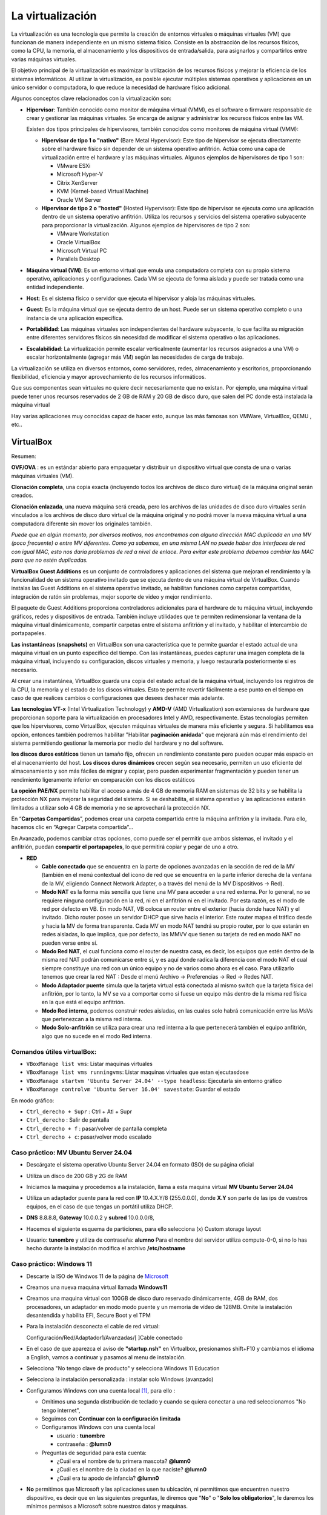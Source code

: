 *****************
La virtualización
*****************

La virtualización es una tecnología que permite la creación de entornos virtuales o máquinas virtuales (VM) que funcionan de manera independiente en un mismo sistema físico. Consiste en la abstracción de los recursos físicos, como la CPU, la memoria, el almacenamiento y los dispositivos de entrada/salida, para asignarlos y compartirlos entre varias máquinas virtuales.

El objetivo principal de la virtualización es maximizar la utilización de los recursos físicos y mejorar la eficiencia de los sistemas informáticos. Al utilizar la virtualización, es posible ejecutar múltiples sistemas operativos y aplicaciones en un único servidor o computadora, lo que reduce la necesidad de hardware físico adicional.

Algunos conceptos clave relacionados con la virtualización son:

* **Hipervisor**: También conocido como monitor de máquina virtual (VMM), es el software o firmware responsable de crear y gestionar las máquinas virtuales. Se encarga de asignar y administrar los recursos físicos entre las VM.

  Existen dos tipos principales de hipervisores, también conocidos como monitores de máquina virtual (VMM):

  * **Hipervisor de tipo 1 o "nativo"** (Bare Metal Hypervisor): Este tipo de hipervisor se ejecuta directamente sobre el hardware físico sin depender de un sistema operativo anfitrión. Actúa como una capa de virtualización entre el hardware y las máquinas virtuales. Algunos ejemplos de hipervisores de tipo 1 son:
  
    * VMware ESXi
    * Microsoft Hyper-V
    * Citrix XenServer
    * KVM (Kernel-based Virtual Machine)
    * Oracle VM Server

  * **Hipervisor de tipo 2 o "hosted"** (Hosted Hypervisor): Este tipo de hipervisor se ejecuta como una aplicación dentro de un sistema operativo anfitrión. Utiliza los recursos y servicios del sistema operativo subyacente para proporcionar la virtualización. Algunos ejemplos de hipervisores de tipo 2 son:
  
    * VMware Workstation
    * Oracle VirtualBox
    * Microsoft Virtual PC
    * Parallels Desktop

* **Máquina virtual (VM)**: Es un entorno virtual que emula una computadora completa con su propio sistema operativo, aplicaciones y configuraciones. Cada VM se ejecuta de forma aislada y puede ser tratada como una entidad independiente.

* **Host**: Es el sistema físico o servidor que ejecuta el hipervisor y aloja las máquinas virtuales.

* **Guest**: Es la máquina virtual que se ejecuta dentro de un host. Puede ser un sistema operativo completo o una instancia de una aplicación específica.

* **Portabilidad**: Las máquinas virtuales son independientes del hardware subyacente, lo que facilita su migración entre diferentes servidores físicos sin necesidad de modificar el sistema operativo o las aplicaciones.

*  **Escalabilidad**: La virtualización permite escalar verticalmente (aumentar los recursos asignados a una VM) o escalar horizontalmente (agregar más VM) según las necesidades de carga de trabajo.

La virtualización se utiliza en diversos entornos, como servidores, redes, almacenamiento y escritorios, proporcionando flexibilidad, eficiencia y mayor aprovechamiento de los recursos informáticos.

Que sus componentes sean virtuales no quiere decir necesariamente que no existan. Por ejemplo, una máquina virtual puede tener unos recursos reservados de 2 GB de RAM y 20 GB de disco duro, que salen del PC donde está instalada la máquina virtual

Hay varias aplicaciones muy conocidas capaz de hacer esto, aunque las más famosas son VMWare, VirtualBox, QEMU , etc..

VirtualBox
==========

.. image:: imagenes/virtualbox.png

Resumen:

**OVF/OVA** : es un estándar abierto para empaquetar y distribuir un dispositivo virtual que consta de una o varias máquinas virtuales (VM).

**Clonación completa**, una copia exacta (incluyendo todos los archivos de disco duro virtual) de la máquina original serán creados.

**Clonación enlazada**, una nueva máquina será creada, pero los archivos de las unidades de disco duro virtuales serán vinculados a los archivos de disco duro virtual de la máquina original y no podrá mover la nueva máquina virtual a una computadora diferente sin mover los originales también.

*Puede que en algún momento, por diversos motivos, nos encontremos con alguna dirección MAC duplicada en una MV (poco frecuente) o entre MV diferentes. Como ya sabemos, en una misma LAN no puede haber dos interfaces de red con igual MAC, esto nos daría problemas de red a nivel de enlace. Para evitar este problema debemos cambiar las MAC para que no estén duplicadas.*

**VirtualBox Guest Additions** es un conjunto de controladores y aplicaciones del sistema que mejoran el rendimiento y la funcionalidad de un sistema operativo invitado que se ejecuta dentro de una máquina virtual de VirtualBox. Cuando instalas las Guest Additions en el sistema operativo invitado, se habilitan funciones como carpetas compartidas, integración de ratón sin problemas, mejor soporte de video y mejor rendimiento.

El paquete de Guest Additions proporciona controladores adicionales para el hardware de tu máquina virtual, incluyendo gráficos, redes y dispositivos de entrada. También incluye utilidades que te permiten redimensionar la ventana de la máquina virtual dinámicamente, compartir carpetas entre el sistema anfitrión y el invitado, y habilitar el intercambio de portapapeles.

**Las instantáneas (snapshots)** en VirtualBox son una característica que te permite guardar el estado actual de una máquina virtual en un punto específico del tiempo. Con las instantáneas, puedes capturar una imagen completa de la máquina virtual, incluyendo su configuración, discos virtuales y memoria, y luego restaurarla posteriormente si es necesario.

Al crear una instantánea, VirtualBox guarda una copia del estado actual de la máquina virtual, incluyendo los registros de la CPU, la memoria y el estado de los discos virtuales. Esto te permite revertir fácilmente a ese punto en el tiempo en caso de que realices cambios o configuraciones que desees deshacer más adelante.

**Las tecnologías VT-x** (Intel Virtualization Technology) y **AMD-V** (AMD Virtualization) son extensiones de hardware que proporcionan soporte para la virtualización en procesadores Intel y AMD, respectivamente. Estas tecnologías permiten que los hipervisores, como VirtualBox, ejecuten máquinas virtuales de manera más eficiente y segura. Si habilitamos esa opción, entonces también podremos habilitar "Habilitar **paginación anidada**" que mejorará aún más el rendimiento del sistema permitiendo gestionar la memoria por medio del hardware y no del software.

**los discos duros estáticos** tienen un tamaño fijo, ofrecen un rendimiento constante pero pueden ocupar más espacio en el almacenamiento del host. **Los discos duros dinámicos** crecen según sea necesario, permiten un uso eficiente del almacenamiento y son más fáciles de migrar y copiar, pero pueden experimentar fragmentación y pueden tener un rendimiento ligeramente inferior en comparación con los discos estáticos

**La opción PAE/NX** permite habilitar el acceso a más de 4 GB de memoria RAM en sistemas de 32 bits y se habilita la protección NX para mejorar la seguridad del sistema. Si se deshabilita, el sistema operativo y las aplicaciones estarán limitados a utilizar solo 4 GB de memoria y no se aprovechará la protección NX.

En “**Carpetas Compartidas**”, podemos crear una carpeta compartida entre la máquina anfitrión y la invitada. Para ello, hacemos clic en “Agregar Carpeta compartida”…

En Avanzado, podemos cambiar otras opciones, como puede ser el permitir que ambos sistemas, el invitado y el anfitrión, puedan **compartir el portapapeles**, lo que permitirá copiar y pegar de uno a otro.

* **RED**

  * **Cable conectado** que se encuentra en la parte de opciones avanzadas en la sección de red de la MV (también en el menú contextual del icono de red que se encuentra en la parte inferior derecha de la ventana de la MV, eligiendo Connect Network Adapter, o a través del menú de la MV Dispositivos -> Red).
  * **Modo NAT** es la forma más sencilla que tiene una MV para acceder a una red externa. Por lo general, no se requiere ninguna configuración en la red, ni en el anfitrión ni en el invitado. Por esta razón, es el modo de red por defecto en VB. En modo NAT, VB coloca un router entre el exterior (hacia donde hace NAT) y el invitado. Dicho router posee un servidor DHCP que sirve hacia el interior. Este router mapea el tráfico desde y hacia la MV de forma transparente. Cada MV en modo NAT tendrá su propio router, por lo que estarán en redes aisladas, lo que implica, que por defecto, las MMVV que tienen su tarjeta de red en modo NAT no pueden verse entre sí.
  * **Modo Red NAT**, el cual funciona como el router de nuestra casa, es decir, los equipos que estén dentro de la misma red NAT podrán comunicarse entre sí, y es aquí donde radica la diferencia con el modo NAT el cual siempre constituye una red con un único equipo y no de varios como ahora es el caso. 
    Para utilizarlo tenemos que crear la red NAT : Desde el menú Archivo -> Preferencias -> Red -> Redes NAT.
  * **Modo Adaptador puente** simula que la tarjeta virtual está conectada al mismo switch que la tarjeta física del anfitrión, por lo tanto, la MV se va a comportar como si fuese un equipo más dentro de la misma red física en la que está el equipo anfitrión. 
  * **Modo Red interna**, podemos construir redes aisladas, en las cuales solo habrá comunicación entre las MsVs que pertenezcan a la misma red interna.
  * **Modo Solo-anfitrión** se utiliza para crear una red interna a la que pertenecerá también el equipo anfitrión, algo que no sucede en el modo Red interna.




Comandos útiles virtualBox:
---------------------------

- ``VBoxManage list vms``: Listar maquinas virtuales
- ``VBoxManage list vms runningvms``: Listar maquinas virtuales que estan ejecutasdose
- ``VBoxManage startvm 'Ubuntu Server 24.04' --type headless``: Ejecutarla sin entorno gráfico
- ``VBoxManage controlvm 'Ubuntu Server 16.04' savestate``: Guardar el estado

En modo gráfico:

* ``Ctrl_derecho + Supr`` : Ctrl + Atl + Supr
* ``Ctrl_derecho`` : Salir de pantalla
* ``Ctrl_derecho + f`` : pasar/volver de pantalla completa
* ``Ctrl_derecho + c``: pasar/volver modo escalado

Caso práctico: MV Ubuntu Server 24.04
-------------------------------------

* Descárgate el sistema operativo Ubuntu Server 24.04 en formato (ISO) de su página oficial

* Utiliza un disco de 200 GB y 2G de RAM

* Iniciamos la maquina y procedemos a la instalación, llama a esta maquina virtual **MV Ubuntu Server 24.04**

* Utiliza un adaptador puente para la red con **IP** 10.4.X.Y/8 (255.0.0.0), donde **X.Y** son parte de las ips de vuestros equipos, en el caso de que tengas un portátil utiliza DHCP.

* **DNS** 8.8.8.8, **Gateway** 10.0.0.2 y **subred** 10.0.0.0/8, 

* Hacemos el siguiente esquema de particiones, para ello selecciona (x) Custom storage layout

  .. image:: imagenes/MV_Ubuntu_Server_22.04.jpg

* Usuario: **tunombre** y utiliza de contraseña: **alumno**
  Para el nombre del servidor utiliza compute-0-0, si no lo has hecho durante la instalación modifica el archivo **/etc/hostname** 


Caso práctico: Windows 11
-------------------------

* Descarte la ISO de Windwos 11 de la página de `Microsoft <https://www.microsoft.com/es-es/software-download/windows11>`_

* Creamos una nueva maquina virtual llamada **Windows11**

* Creamos una maquina virtual con 100GB de disco duro reservado dinámicamente, 4GB de RAM, dos procesadores, un adaptador en modo modo puente y un memoria de vídeo de 128MB.  Omite la instalación desantendida y habilita EFI, Secure Boot y el TPM

* Para la instalación desconecta el cable de red virtual:
  
  Configuración/Red/Adaptador1/Avanzadas/[  ]Cable conectado
  
* En el caso de que aparezca el aviso de **"startup.nsh"** en Virtualbox, presionamos shift+F10 y cambiamos el idioma a English, vamos a continuar y pasamos al menu de instalación.

* Selecciona "No tengo clave de producto" y selecciona Windows 11 Education  

* Selecciona la instalación personalizada : instalar solo Windows (avanzado)

* Configuramos Windows con una cuenta local [#f1]_, para ello :

  * Omitimos una segunda distribución de teclado y cuando se quiera conectar a una red seleccionamos "No tengo internet",
 
  * Seguimos con **Continuar con la configuración limitada** 
  
  * Configuramos Windows con una cuenta local
 
    * usuario : **tunombre**
    * contraseña : **@lumn0**

  * Preguntas de seguridad para esta cuenta:
   
    * ¿Cuál era el nombre de tu primera mascota? **@lumn0**      
    * ¿Cuál es el nombre de la ciudad en la que naciste? **@lumn0**      
    * ¿Cuál era tu apodo de infancia? **@lumn0**

* **No** permitimos que Microsoft y las aplicaciones usen tu ubicación, ni permitimos que encuentren nuestro dispositivo, es decir que en las siguientes preguntas, le diremos que "**No**" o "**Solo los obligatorios**",  le daremos los mínimos permisos a Microsoft sobre nuestros datos y maquinas.

* De igual manera rechazamos la ayuda del asistente digital, ni usamos el reconocimiento de voz en línea

.. rubric:: Notas
  
.. [#f1] En el caso de que no aparezca haz la instalación como si fuera a ser parte de un Dominio

Caso práctico: Windows Server 2022
----------------------------------

Windows Server es la plataforma para crear una infraestructura de aplicaciones conectadas, redes y servicios web. Como administrador de Windows Server, probablemente haya usado muchas de las consolas nativas de Administración de Microsoft (MMC) de Windows Server para mantener la infraestructura segura y disponible.


* **Windows Server Standard:** permite ejecutar como máximo dos VMs en hasta dos procesadores y 64GB RAM. Es ideal para un entorno no virtualizado o poco virtualizado en el que se desee incluir características de alta disponibilidad.

* **Windows Server  Datacenter:** permite ejecutar un número ilimitado de VMs en hasta dos procesadores. Se recomienda para un entorno altamente virtualizado que requiera características de alta disponibilidad, incluida la agrupación en clústeres.

* Respecto a la interfaz de usuario, se ofrecen dos posibilidades pero siempre se podrá pasar de una opción a la otra libremente en cualquier momento.

  * **Server Core:** reduce el espacio requerido en el disco, la posible superficie expuesta a ataques y especialmente los requisitos de servicio y reinicio del servidor.
  
  * **Servidor con una GUI:** ofrece los elementos de la interfaz de usuario y las herramientas de administración de gráficos.
  
Si no dispones de de una licencia de Windows Server 2022, puedes obtener, de forma totalmente gratuita, una versión de evaluación plenamente funcional durante un periodo de 180 días en la siguiente dirección https://www.microsoft.com/es-ES/evalcenter/evaluate-windows-server-2022

* Creamos una maquina virtual con 100GB de disco duro reservado dinámicamente, 2GB de RAM, 2CPU, un adaptador en modo modo puente y un memoria de vídeo de 128MB

* Para la instalación seleccionamos: Windows Server 2022 Standard Evaluation (experiencia de escritorio)

* Contraseña del Administrador: @lumn0

* Utiliza un adaptador puente para la red con **IP** 10.4.X.Y/8 (255.0.0.0), donde X.Y son parte de las ips de vuestros equipos, en el caso de que tengas un portátil utiliza ¿DHCP?, **DNS** 8.8.8.8, **Gateway** 10.0.0.2

* Configurar nombre: Panel / Servidor local : Cambiamos nombre equipo, le llamamos SRV-tunombre

* Comprobar que la zona horaria sea la correcta : Servidor local / Ajustar zona horaria

* Habilitamos ping : Administrador del servidor / Panel / Herramientas, buscamos la opción de firewall de Windows con seguridad avanzada nos vamos a las reglas entrantes, que es donde nos está bloqueando el tráfico firewall. Nos dirigimos a la zona de la derecha y buscamos “Archivos e impresoras compartidas (petición eco IMCPv4…” solicitud de echo entrante v4 y damos a habilitar

Caso práctico: Windows Server 2022 sin GUI
------------------------------------------

* Creamos una maquina virtual llamada **WS22tunombre**, con 100GB de disco duro reservado dinámicamente, 2GB de RAM, 2CPU, un adaptador en modo modo puente y un memoria de vídeo de 128MB

* Para la instalación seleccionamos:  Windows Server 22 Standar Evaluation (instalamos la versión sin la mayor parte del entorno gráfico)

* Instalación nueva : Personalizada, instalar solo Windows (avanzado) y usamos todo el disco.

* Contraseña del Administrador: @lumn0

* Instala el servidor ssh

* Utiliza un adaptador puente para la red con **IP** 10.4.X.Y/8 (255.0.0.0), donde X.Y son parte de las ips de vuestros equipos, en el caso de que tengas un portátil utiliza DHCP, **DNS** 8.8.8.8, **Gateway** 10.0.0.2

* Cambia el nombre por WS22tunombre 

* Habilita el ping

* Instala el editor vi


ayuda: :ref:`Configuración de Windows (PowerShell)`



Docker
======

Docker es una plataforma de código abierto en la que se usan contenedores que permite empaquetar, distribuir y ejecutar aplicaciones en entornos aislados

A diferencia de las máquinas virtuales, los contenedores comparten el kernel del sistema operativo subyacente y solo virtualizan los recursos a nivel de aplicación, lo que los hace más ligeros y rápidos.

**Componentes principales**

- **Imagen**: Plantilla de solo lectura que contiene el sistema operativo, el entorno de ejecución y la aplicación.
- **Contenedor**: Instancia en ejecución de una imagen.
- **Docker Engine**: Motor que gestiona los contenedores, incluida la creación, ejecución y eliminación.
- **Dockerfile**: Archivo de texto que contiene las instrucciones para construir una imagen.


**Dockerfile y construcción de imágenes**

- Un Dockerfile especifica cómo se debe ensamblar una imagen.
- Se utiliza el comando ``docker build`` para construir una imagen a partir de un Dockerfile.

**Docker Hub**

Registro público de imágenes Docker donde puedes encontrar imágenes preconstruidas para muchas aplicaciones y sistemas operativos.

**Redes y volúmenes**

- Docker permite la creación de redes virtuales para conectar contenedores entre sí.
- Los volúmenes permiten persistir datos más allá del ciclo de vida de un contenedor.

**Orquestación de contenedores**

Herramientas como Docker Swarm y Kubernetes permiten gestionar y escalar grandes clústeres de contenedores.

**Tipos de redes**

* **Bridge (puente)**

  - Es la red predeterminada en Docker.
  - Permite la comunicación entre los contenedores en el mismo host.
  - Cada contenedor tiene su propia dirección IP en la subred de la red puente.
  - Útil para aplicaciones que se ejecutan en un solo host y necesitan comunicarse entre sí.

* **Host (anfitrión)**

  - Los contenedores comparten el espacio de red con el host.
  - No hay aislamiento de red entre los contenedores y el host.
  - Los contenedores pueden acceder a los mismos puertos que el host.
  - Proporciona un mejor rendimiento en comparación con las redes puente para aplicaciones que necesitan acceder a recursos del host.

* **Overlay (superposición)**

  - Permite la comunicación entre contenedores en hosts diferentes en un clúster de Docker Swarm.
  - Utiliza la tecnología de redes de superposición para conectar contenedores en diferentes hosts.
  - Proporciona una red virtualizada única para el clúster, independiente de la infraestructura subyacente.

* **Macvlan**

  - Asigna una dirección MAC única a cada contenedor, esto hace aparecer como dispositivos físicos en la red.
  - Los contenedores tienen su propia dirección IP en la red física.
  - Útil para integrar contenedores en redes existentes que dependen de la comunicación a nivel de capa 2.

* **None (ninguna)**

  - No se asigna ninguna red al contenedor.
  - Útil para contenedores que no necesitan acceso de red en absoluto.

Gestión de imágenes y contenedores
----------------------------------

- ``docker build``: construir una imagen a partir de un Dockerfile.
- ``docker tag``: Etiquetamos la imagen.
- ``docker push``: Subimos la imagen.
- ``docker pull``: Descarga una imagen de Docker Hub u otro repositorio.
- ``docker images``: lista las imagenes.
- ``docker rmi``: Elimina una imagen.
- ``docker run``: Crea y ejecuta un contenedor a partir de una imagen.
- ``docker ps``: Muestra los contenedores en ejecución.
- ``docker ps -a``: Muestra todos los contenedores.
- ``docker exec -it compute-0-0 /bin/bash`` : Acceder a una shell Bash dentro de un contenedor.
- ``docker stop`` / ``docker start``: Detiene o inicia un contenedor.
- ``docker commit``: Mandamos los cambios a la imagen.
- ``docker rm``: Elimina un contenedor.

Caso práctico: Instalación de Docker en Ubuntu 24.04 LTS
---------------------------------------------------------

.. code-block:: bash

  # Desinstalación de versiones antiguas
  sudo apt-get remove docker.io
  sudo apt-get remove docker-doc
  sudo apt-get remove docker-compose
  sudo apt-get remove docker-compose-v2
  sudo apt-get remove podman-docker
  sudo apt-get remove containerd
  sudo apt-get remove runc
  
  # Añade la clave GPG oficial de Docker:
  sudo apt update
  sudo apt install -y ca-certificates curl
  sudo install -m 0755 -d /etc/apt/keyrings
  sudo curl -fsSL https://download.docker.com/linux/ubuntu/gpg -o /etc/apt/keyrings/docker.asc
  sudo chmod a+r /etc/apt/keyrings/docker.asc

  # Añadir el repositorio a las fuentes de APT:
  echo \
  "deb [arch=$(dpkg --print-architecture) signed-by=/etc/apt/keyrings/docker.asc] https://download.docker.com/linux/ubuntu \
  $(. /etc/os-release && echo "$VERSION_CODENAME") stable" | \
  sudo tee /etc/apt/sources.list.d/docker.list > /dev/null
 
  sudo apt update

  #Instalar los paquetes de Docker Engine
  sudo apt install -y docker-ce docker-ce-cli containerd.io \
  docker-buildx-plugin docker-compose-plugin

  #Asignación de permisos al usuario para ejecutar docker cli
  sudo groupadd docker
  sudo usermod -aG docker $USER
  newgrp docker

  #Configuración del arranque automático de los servicios
  sudo systemctl enable docker.service
  sudo systemctl enable containerd.service

  #Comprobaciones
  docker ps


Caso práctico: construir una imagen de docker y subirla al repositorio
----------------------------------------------------------------------

Lo primero que haremos es darnos de alta en `Docker Hub <https://hub.docker.com/>`_ es un repositorio de imágenes de contenedores público y centralizado, donde los usuarios pueden:

* Almacenar y compartir imágenes de contenedores
* Descubrir imágenes de contenedores
* Colaborar en proyectos 
* Automatizar flujos de trabajo

Para construir una imagen de Docker, necesitamos crear el archivo ``Dockerfile``, veamos el siguiente para contruirnos una imagen de Ubuntu 24.04:

.. code-block:: bash

  # Usar Ubuntu 24.04 como imagen base
  FROM ubuntu:24.04

  # Actualizar los repositorios y paquetes
  RUN apt-get update && apt-get upgrade -y

Las instrucciones más comunes en un Dockerfile:

1. **FROM**: Define la imagen base desde la cual se construirá la nueva imagen.
2. **COPY** o **ADD**: Copian archivos o directorios desde el sistema de archivos del host al sistema de archivos del contenedor.
3. **RUN**: Ejecuta comandos en el contenedor durante la fase de construcción.
4. **WORKDIR**: Establece el directorio de trabajo para las instrucciones `RUN`, `CMD`, `ENTRYPOINT`, `COPY` y `ADD`.
5. **CMD**: Especifica un comando que se ejecuta cuando se inicia un contenedor.
6. **ENTRYPOINT**: Configura un contenedor para que se ejecute como un ejecutable.
7. **EXPOSE**: Indica que el contenedor escucha en puertos específicos en tiempo de ejecución.
8. **ENV**: Establece variables de entorno.


Construimos la imágen:

.. code-block:: bash

  docker build -t ubuntu:24.04 .

Etiquetamos la imagen:

.. code-block:: bash

  docker tag ubuntu:24.04 dgtrabada/ubuntu:24.04


Para subir la imagen, primero iniciar sesión en Docker Hub y luego la subimos ``push``:

.. code-block:: bash

  docker login

  docker push dgtrabada/ubuntu:24.04
  
  
.. image:: imagenes/docker_pull.png

Vamos a instalar el editor vim y la actualizamos:

.. code-block:: bash

  #Listar imagenes:
  $ docker images
  
  REPOSITORY         TAG       IMAGE ID       CREATED          SIZE
  dgtrabada/ubuntu   24.04     e9b7aed9fff2   10 minutes ago   267MB

  #Creamos un nuevo contendor
  docker run -it dgtrabada/ubuntu:24.04 /bin/bash
  
  #instalamos el editor vim (apt-get install vim)
  root@e9b7aed9fff2:/# apt-get install -y vim
  
  #nos salidmos del contenedor (Ctrl+d)
  #listamos los contendores:
  $ docker ps -a
  CONTAINER ID   IMAGE                    COMMAND         CREATED         STATUS         PORTS     NAMES
  406694d11d68   dgtrabada/ubuntu:24.04   "/bin/bash"   2 minutes ago   Up 2 minutes   

  #mandamos los cambios a la imagen
  $ docker commit 406694d11d68 dgtrabada/ubuntu:24.04
  sha256:bffbb89703458ec685907be409c758e07207a3420d513780b247aa9d4ebe1d2a
  
  #subimos la imagen a Docker Hub
  $ docker push dgtrabada/ubuntu:24.04

Para ejecutar este contenedor en cuanquier otro ordenador con docker lo unico que tenemos que hacer es:

.. code-block:: bash

  #Se bajará la imagen
  $ docker pull dgtrabada/ubuntu:24.04
  
  #Crear un nuevo contendor
  docker run -it dgtrabada/ubuntu:24.04 /bin/bash

.. image:: imagenes/docker.png
  :width: 400px

Caso práctico: Instalar servidor de ssh, ip y ping
--------------------------------------------------

Nos bajarmos la imagen del repositorio, creamos un contendemor e instalamos los comandos:

.. code-block:: bash

  root@4e7e1f17f985:/# apt update
  root@4e7e1f17f985:/# apt-get install -y iproute2 iputils-ping
  root@4e7e1f17f985:/# apt-get install -y openssh-server
  
Configuramos ssh para poder logearnos como root:

.. code-block:: bash

  root@4e7e1f17f985:/# mkdir /var/run/sshd
  root@4e7e1f17f985:/# echo 'root:alumno' | chpasswd
  root@4e7e1f17f985:/# sed -i 's/#PermitRootLogin prohibit-password/PermitRootLogin yes/' /etc/ssh/sshd_config

  #Por ultimo lanzamos el demonio sshd y ya puedes conectarte por ssh
  root@4e7e1f17f985:/# /usr/sbin/sshd -D &

.. image:: imagenes/docker_ssh.png

Salimos del contendor y mandamos los cambios a la imagen

.. code-block:: bash

  $ docker commit 4e7e1f17f985 dgtrabada/ubuntu:24.04
  sha256:fc2ab89b8f222c6b10d9c66e3c055e9e1c0dbfa45add33e603b8043b6c1a1beb
  
  #subimos la imagen a Docker Hub
  $ docker push dgtrabada/ubuntu:24.04
  
  #podemos lanzar el contedor con ssh:
  docker exec -it 4e7e1f17f985 /usr/sbin/sshd
  

Fíjate que podríamos haber hecho lo mismo con el siguiente dockerfile:

.. code-block:: bash

  # Usar Ubuntu 24.04 como imagen base
  FROM ubuntu:24.04

  # Actualizar los repositorios y paquetes
  RUN apt-get update && apt-get upgrade -y

  # Instalamos
  RUN apt-get install -y vim iproute2 iputils-ping openssh-server
 
  RUN mkdir /var/run/sshd

  # Cambiar la contraseña del usuario root 
  RUN echo 'root:alumno' | chpasswd

  # Permitir el acceso por SSH al root
  RUN sed -i 's/PermitRootLogin prohibit-password/PermitRootLogin yes/' /etc/ssh/sshd_config




Caso práctico: Contenedores en una misma subred
-----------------------------------------------

docker tiene por defecto 3 redes                        

.. code-block:: bash

  root@UStunombre:~# docker network ls
  NETWORK ID     NAME      DRIVER    SCOPE
  e6ab6d5cdeea   bridge    bridge    local
  a39dbd6d158e   host      host      local
  1092da8fd7e1   none      null      local
  
  
Vamos a crear una nueva subnet llamada red16, que por defecto se creara en modo bridge:

.. code-block:: bash

  docker network create --subnet=172.16.0.0/16 red16

Crearemos un contenedor con ip 172.16.0.100 llamdo compute-0-0

.. code-block:: bash

  #primero lo creamos
  docker run -it --network red16 --ip 172.16.0.100  --hostname compute-0-0 --name compute-0-0 dgtrabada/ubuntu:24.04 /bin/bash
  
  #Para lanzamos el contenedor:
  docker start  compute-0-0 
  
  #levantamos el servidor ssh
  docker exec -it compute-0-0 /usr/sbin/sshd -D &
  
Hacemos lo mismo para compute-0-1 compute-0-2, con ips 172.16.0.101 y 172.16.0.102, lanza los tres contenedores [#c3]_ y haz que se pueda acceder por ssh sin contraseña desde compute-0-0 a compute-0-1 y compute-0-2

.. image:: imagenes/docker_sshkeygen.png

.. rubric:: Footnotes

.. [#c3] Levantar los tres contenedores

  .. code-block:: bash
  
    docker start  compute-0-0 
    docker exec -it compute-0-0 /usr/sbin/sshd -D &
    docker start  compute-0-1 
    docker exec -it compute-0-1 /usr/sbin/sshd -D &
    docker start  compute-0-2 
    docker exec -it compute-0-2 /usr/sbin/sshd -D &
 
  Apagar las maquinas:
    
  .. code-block:: bash
  
    docker stop  compute-0-0 
    docker stop  compute-0-1 
    docker stop  compute-0-2 

docker-compose.yml
------------------

Docker Compose es una herramienta que permite definir y gestionar aplicaciones de múltiples contenedores de Docker, usa un archivo YAML para definir los servicios, redes y volúmenes que necesita tu aplicación, y luego usar un solo comando para crear e iniciar todos estos servicios.

Típicamente contiene varias secciones importantes:

* **Version**: Define la versión del formato de archivo de Docker Compose.
* **Services**: Define los servicios (contenedores) que forman parte de tu aplicación.
* **Networks** (opcional): Define las redes personalizadas que se utilizarán.
* **Volumes** (opcional): Define los volúmenes personalizados que se utilizarán para almacenar datos.

En los ejemploas anteriores podríamos levantar las tres maquinas con el siguiente ``docker-compose.yml`` ejecutando **docker-compose up -d**, para este ejemplo tienes que tener red16 ya creada 

.. code-block:: bash

  version: '3.8'
  services:

    compute-0-0:
      image: dgtrabada/ubuntu:24.04
      container_name: compute-0-0
      hostname: compute-0-0
      networks:
        red16:
          ipv4_address: 172.16.0.100
      tty: true
      stdin_open: true

    compute-0-1:
      image: dgtrabada/ubuntu:24.04
      container_name: compute-0-1
      hostname: compute-0-1
      networks:
        red16:
          ipv4_address: 172.16.0.101
      tty: true
      stdin_open: true

    compute-0-2:
      image: dgtrabada/ubuntu:24.04
      container_name: compute-0-2
      hostname: compute-0-2
      networks:
        red16:
          ipv4_address: 172.16.0.102
      tty: true
      stdin_open: true

  networks:
    red16:
      external: true

Kubernetes
----------

También conocido como **K8s** es un sistema open-source para la automatización del despliegue, escalado y gestión de aplicaciones contenorizadas.

Fue desarrollado originalmente por Google y ahora es mantenido por la Cloud Native Computing Foundation (CNCF).

Partes Principales
^^^^^^^^^^^^^^^^^^

- **Nodo (Node)**:

  - **Nodos Maestro (Master Nodes)**: Administran el clúster y toman decisiones sobre la gestión del clúster.
  - **Nodos de Trabajo (Worker Nodes)**: Ejecutan las aplicaciones en contenedores.

- **Pod**:
  - La unidad de despliegue más pequeña en Kubernetes, que puede contener uno o varios contenedores.

- **Controlador (Controller)**: Mantienen el estado deseado del clúster. Tipos de controladores incluyen:
    
  - **Deployment**: Administra la creación y escalado de un conjunto de pods.
  - **ReplicaSet**: Asegura que un número específico de pods estén corriendo.
  - **StatefulSet**: Administra la persistencia y el orden de los pods.
  - **DaemonSet**: Asegura que todos (o algunos) nodos ejecuten una copia de un pod.

- **Servicio (Service)**: Define un conjunto lógico de pods y una política para acceder a ellos. Tipos de servicios incluyen:

  - **ClusterIP**: Expone el servicio en una IP interna del clúster.
  - **NodePort**: Expone el servicio en el mismo puerto en cada nodo del clúster.
  - **LoadBalancer**: Utiliza un balanceador de carga externo.

- **ConfigMap y Secret**:

  - **ConfigMap**: Separa la configuración estática del código de la aplicación.
  - **Secret**: Almacena y gestiona información sensible.

- **Volumen (Volume)**: Permiten el almacenamiento persistente de datos en los contenedores.

- **Ingress**: Gestiona el acceso externo a los servicios en un clúster, típicamente mediante HTTP.

- **Namespace**: Divide un clúster de Kubernetes en secciones virtuales para separar ambientes como desarrollo, testing y producción.

Funcionamiento Básico
^^^^^^^^^^^^^^^^^^^^^

1. **Planificación**: El planificador asigna pods a los nodos de trabajo basándose en la disponibilidad de recursos.

2. **Orquestación y Gestión**: Kubernetes garantiza que la aplicación esté en el estado deseado y reprograma pods en caso de fallos.

3. **Escalado**: Kubernetes puede escalar automáticamente la cantidad de instancias de una aplicación.

4. **Mantenimiento y Actualización**: Kubernetes permite actualizaciones sin tiempo de inactividad mediante controladores como Deployment que gestionan actualizaciones de manera gradual.


Caso práctico: Instalar kubernetes en Ubuntu 24.04
--------------------------------------------------


  #actualizamos
  sudo apt-get update
  sudo apt-get upgrade -y

  #Desactivamos la swap
  sudo swapoff -a
  
  #Para que no se active cuandose reinicie el sistema comenta la linea en el /etc/fstab, El kubelet, que es el agente principal de Kubernetes que corre en cada nodo del clúster, requiere que el swap esté desactivado. Kubernetes asume que el swap está desactivado para garantizar un rendimiento consistente y predecible de las aplicaciones. Si el swap está habilitado, el sistema puede empezar a mover partes de la memoria de trabajo de los contenedores al disco, lo que puede causar una degradación significativa del rendimiento y afectar la estabilidad de las aplicaciones.
  
  #Configurar el enrutamiento IP
  sudo modprobe br_netfilter
echo '1' | sudo tee /proc/sys/net/ipv4/ip_forward

  #Instalar dependencias necesarias
  sudo apt-get install -y apt-transport-https ca-certificates curl
  
  #Instalar docker
  sudo apt-get install -y docker.io
  sudo systemctl enable docker #habilitamos
  sudo systemctl start docker #iniciamos
  
  #Añadir la clave GPG de Kubernetes
  curl -s https://packages.cloud.google.com/apt/doc/apt-key.gpg | sudo apt-key add -
  #Añadir el repositorio de Kubernetes
  sudo bash -c 'cat <<EOF >/etc/apt/sources.list.d/kubernetes.list
deb http://apt.kubernetes.io/ kubernetes-xenial main
EOF'
  
  #Actualizar el repositorio e instalar kubeadm, kubelet y kubectl
  sudo apt-get update
  sudo apt-get install -y kubelet kubeadm kubectl
  #si da problemas intenta:
  #snap install kubeadm --classic
  #snap install kubectl --classic
  #snap install kubelet --classic

  
  sudo apt-mark hold kubelet kubeadm kubectl
   
